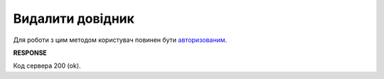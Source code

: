 ######################################################################
**Видалити довідник**
######################################################################

Для роботи з цим методом користувач повинен бути `авторизованим <https://wiki.edin.ua/uk/latest/integration_2_0/APIv2/Methods/Authorization.html>`__.

.. csv-table:: 
  :file: DelVirtualDictionary.csv
  :widths:  10, 41
  :stub-columns: 0

**RESPONSE**

Код сервера 200 (ok).